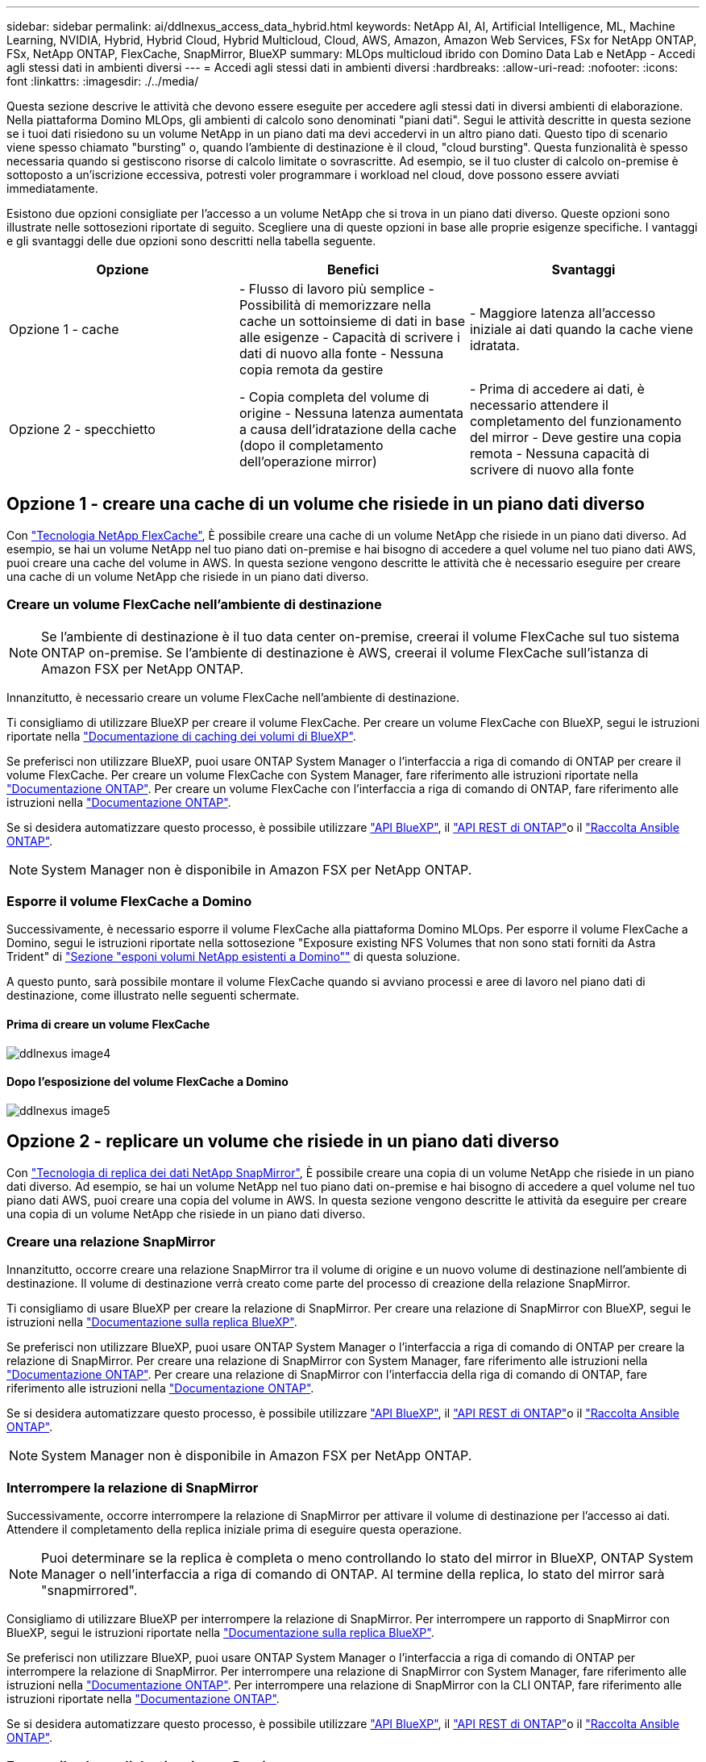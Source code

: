 ---
sidebar: sidebar 
permalink: ai/ddlnexus_access_data_hybrid.html 
keywords: NetApp AI, AI, Artificial Intelligence, ML, Machine Learning, NVIDIA, Hybrid, Hybrid Cloud, Hybrid Multicloud, Cloud, AWS, Amazon, Amazon Web Services, FSx for NetApp ONTAP, FSx, NetApp ONTAP, FlexCache, SnapMirror, BlueXP 
summary: MLOps multicloud ibrido con Domino Data Lab e NetApp - Accedi agli stessi dati in ambienti diversi 
---
= Accedi agli stessi dati in ambienti diversi
:hardbreaks:
:allow-uri-read: 
:nofooter: 
:icons: font
:linkattrs: 
:imagesdir: ./../media/


[role="lead"]
Questa sezione descrive le attività che devono essere eseguite per accedere agli stessi dati in diversi ambienti di elaborazione. Nella piattaforma Domino MLOps, gli ambienti di calcolo sono denominati "piani dati". Segui le attività descritte in questa sezione se i tuoi dati risiedono su un volume NetApp in un piano dati ma devi accedervi in un altro piano dati. Questo tipo di scenario viene spesso chiamato "bursting" o, quando l'ambiente di destinazione è il cloud, "cloud bursting". Questa funzionalità è spesso necessaria quando si gestiscono risorse di calcolo limitate o sovrascritte. Ad esempio, se il tuo cluster di calcolo on-premise è sottoposto a un'iscrizione eccessiva, potresti voler programmare i workload nel cloud, dove possono essere avviati immediatamente.

Esistono due opzioni consigliate per l'accesso a un volume NetApp che si trova in un piano dati diverso. Queste opzioni sono illustrate nelle sottosezioni riportate di seguito. Scegliere una di queste opzioni in base alle proprie esigenze specifiche. I vantaggi e gli svantaggi delle due opzioni sono descritti nella tabella seguente.

|===
| Opzione | Benefici | Svantaggi 


| Opzione 1 - cache | - Flusso di lavoro più semplice
- Possibilità di memorizzare nella cache un sottoinsieme di dati in base alle esigenze
- Capacità di scrivere i dati di nuovo alla fonte
- Nessuna copia remota da gestire | - Maggiore latenza all'accesso iniziale ai dati quando la cache viene idratata. 


| Opzione 2 - specchietto | - Copia completa del volume di origine
- Nessuna latenza aumentata a causa dell'idratazione della cache (dopo il completamento dell'operazione mirror) | - Prima di accedere ai dati, è necessario attendere il completamento del funzionamento del mirror
- Deve gestire una copia remota
- Nessuna capacità di scrivere di nuovo alla fonte 
|===


== Opzione 1 - creare una cache di un volume che risiede in un piano dati diverso

Con link:https://docs.netapp.com/us-en/ontap/flexcache/accelerate-data-access-concept.html["Tecnologia NetApp FlexCache"], È possibile creare una cache di un volume NetApp che risiede in un piano dati diverso. Ad esempio, se hai un volume NetApp nel tuo piano dati on-premise e hai bisogno di accedere a quel volume nel tuo piano dati AWS, puoi creare una cache del volume in AWS. In questa sezione vengono descritte le attività che è necessario eseguire per creare una cache di un volume NetApp che risiede in un piano dati diverso.



=== Creare un volume FlexCache nell'ambiente di destinazione


NOTE: Se l'ambiente di destinazione è il tuo data center on-premise, creerai il volume FlexCache sul tuo sistema ONTAP on-premise. Se l'ambiente di destinazione è AWS, creerai il volume FlexCache sull'istanza di Amazon FSX per NetApp ONTAP.

Innanzitutto, è necessario creare un volume FlexCache nell'ambiente di destinazione.

Ti consigliamo di utilizzare BlueXP per creare il volume FlexCache. Per creare un volume FlexCache con BlueXP, segui le istruzioni riportate nella link:https://docs.netapp.com/us-en/bluexp-volume-caching/["Documentazione di caching dei volumi di BlueXP"].

Se preferisci non utilizzare BlueXP, puoi usare ONTAP System Manager o l'interfaccia a riga di comando di ONTAP per creare il volume FlexCache. Per creare un volume FlexCache con System Manager, fare riferimento alle istruzioni riportate nella link:https://docs.netapp.com/us-en/ontap/task_nas_flexcache.html["Documentazione ONTAP"]. Per creare un volume FlexCache con l'interfaccia a riga di comando di ONTAP, fare riferimento alle istruzioni nella link:https://docs.netapp.com/us-en/ontap/flexcache/index.html["Documentazione ONTAP"].

Se si desidera automatizzare questo processo, è possibile utilizzare link:https://docs.netapp.com/us-en/bluexp-automation/["API BlueXP"], il link:https://devnet.netapp.com/restapi.php["API REST di ONTAP"]o il link:https://docs.ansible.com/ansible/latest/collections/netapp/ontap/index.html["Raccolta Ansible ONTAP"].


NOTE: System Manager non è disponibile in Amazon FSX per NetApp ONTAP.



=== Esporre il volume FlexCache a Domino

Successivamente, è necessario esporre il volume FlexCache alla piattaforma Domino MLOps. Per esporre il volume FlexCache a Domino, segui le istruzioni riportate nella sottosezione "Exposure existing NFS Volumes that non sono stati forniti da Astra Trident" di link:ddlnexus_expose_netapp_vols.html["Sezione "esponi volumi NetApp esistenti a Domino""] di questa soluzione.

A questo punto, sarà possibile montare il volume FlexCache quando si avviano processi e aree di lavoro nel piano dati di destinazione, come illustrato nelle seguenti schermate.



==== Prima di creare un volume FlexCache

image::ddlnexus_image4.png[ddlnexus image4]



==== Dopo l'esposizione del volume FlexCache a Domino

image::ddlnexus_image5.png[ddlnexus image5]



== Opzione 2 - replicare un volume che risiede in un piano dati diverso

Con link:https://www.netapp.com/cyber-resilience/data-protection/data-backup-recovery/snapmirror-data-replication/["Tecnologia di replica dei dati NetApp SnapMirror"], È possibile creare una copia di un volume NetApp che risiede in un piano dati diverso. Ad esempio, se hai un volume NetApp nel tuo piano dati on-premise e hai bisogno di accedere a quel volume nel tuo piano dati AWS, puoi creare una copia del volume in AWS. In questa sezione vengono descritte le attività da eseguire per creare una copia di un volume NetApp che risiede in un piano dati diverso.



=== Creare una relazione SnapMirror

Innanzitutto, occorre creare una relazione SnapMirror tra il volume di origine e un nuovo volume di destinazione nell'ambiente di destinazione. Il volume di destinazione verrà creato come parte del processo di creazione della relazione SnapMirror.

Ti consigliamo di usare BlueXP per creare la relazione di SnapMirror. Per creare una relazione di SnapMirror con BlueXP, segui le istruzioni nella link:https://docs.netapp.com/us-en/bluexp-replication/["Documentazione sulla replica BlueXP"].

Se preferisci non utilizzare BlueXP, puoi usare ONTAP System Manager o l'interfaccia a riga di comando di ONTAP per creare la relazione di SnapMirror. Per creare una relazione di SnapMirror con System Manager, fare riferimento alle istruzioni nella link:https://docs.netapp.com/us-en/ontap/task_dp_configure_mirror.html["Documentazione ONTAP"]. Per creare una relazione di SnapMirror con l'interfaccia della riga di comando di ONTAP, fare riferimento alle istruzioni nella link:https://docs.netapp.com/us-en/ontap/data-protection/snapmirror-replication-workflow-concept.html["Documentazione ONTAP"].

Se si desidera automatizzare questo processo, è possibile utilizzare link:https://docs.netapp.com/us-en/bluexp-automation/["API BlueXP"], il link:https://devnet.netapp.com/restapi.php["API REST di ONTAP"]o il link:https://docs.ansible.com/ansible/latest/collections/netapp/ontap/index.html["Raccolta Ansible ONTAP"].


NOTE: System Manager non è disponibile in Amazon FSX per NetApp ONTAP.



=== Interrompere la relazione di SnapMirror

Successivamente, occorre interrompere la relazione di SnapMirror per attivare il volume di destinazione per l'accesso ai dati. Attendere il completamento della replica iniziale prima di eseguire questa operazione.


NOTE: Puoi determinare se la replica è completa o meno controllando lo stato del mirror in BlueXP, ONTAP System Manager o nell'interfaccia a riga di comando di ONTAP. Al termine della replica, lo stato del mirror sarà "snapmirrored".

Consigliamo di utilizzare BlueXP per interrompere la relazione di SnapMirror. Per interrompere un rapporto di SnapMirror con BlueXP, segui le istruzioni riportate nella link:https://docs.netapp.com/us-en/bluexp-replication/task-managing-replication.html["Documentazione sulla replica BlueXP"].

Se preferisci non utilizzare BlueXP, puoi usare ONTAP System Manager o l'interfaccia a riga di comando di ONTAP per interrompere la relazione di SnapMirror. Per interrompere una relazione di SnapMirror con System Manager, fare riferimento alle istruzioni nella link:https://docs.netapp.com/us-en/ontap/task_dp_serve_data_from_destination.html["Documentazione ONTAP"]. Per interrompere una relazione di SnapMirror con la CLI ONTAP, fare riferimento alle istruzioni riportate nella link:https://docs.netapp.com/us-en/ontap/data-protection/make-destination-volume-writeable-task.html["Documentazione ONTAP"].

Se si desidera automatizzare questo processo, è possibile utilizzare link:https://docs.netapp.com/us-en/bluexp-automation/["API BlueXP"], il link:https://devnet.netapp.com/restapi.php["API REST di ONTAP"]o il link:https://docs.ansible.com/ansible/latest/collections/netapp/ontap/index.html["Raccolta Ansible ONTAP"].



=== Esporre il volume di destinazione a Domino

Successivamente, è necessario esporre il volume di destinazione alla piattaforma Domino MLOps. Per esporre il volume di destinazione a Domino, seguire le istruzioni riportate nella sottosezione "Expose Exposure Existing NFS Volumes that non Were Provisioning da Astra Trident" di link:ddlnexus_expose_netapp_vols.html["Sezione "esponi volumi NetApp esistenti a Domino""] di questa soluzione.

A questo punto, sarà possibile montare il volume di destinazione quando si avviano processi e aree di lavoro nel piano dati di destinazione, come illustrato nelle seguenti schermate.



==== Prima di creare una relazione SnapMirror

image::ddlnexus_image4.png[ddlnexus image4]



==== Dopo l'esposizione del volume di destinazione a Domino

image::ddlnexus_image5.png[ddlnexus image5]
